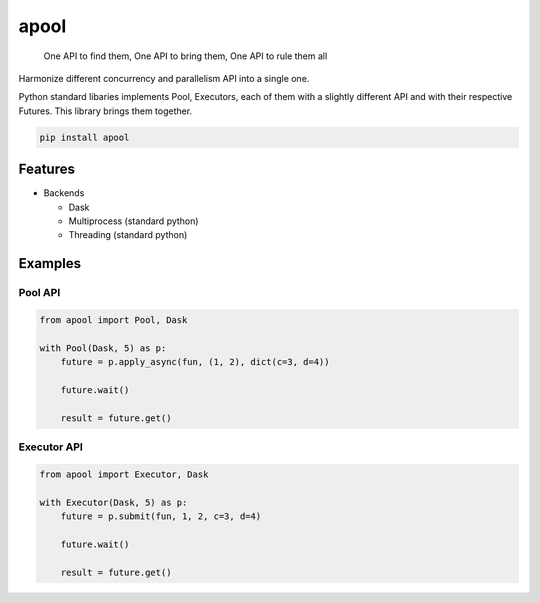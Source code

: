 apool
=====

    One API to find them, One API to bring them, One API to rule them all

Harmonize different concurrency and parallelism API into a single one.

Python standard libaries implements Pool, Executors, each of them with a slightly different
API and with their respective Futures. This library brings them together.


.. code-block:: bash

   pip install apool



.. image:: https://codecov.io/gh/Delaunay/apool/branch/main/graph/badge.svg?token=gQo0w4KQBV
   :target: https://codecov.io/gh/Delaunay/apool
    

Features
--------

* Backends

  * Dask
  * Multiprocess (standard python)
  * Threading (standard python)


Examples
--------

Pool API
~~~~~~~~

.. code-block:: python

   from apool import Pool, Dask

   with Pool(Dask, 5) as p:
       future = p.apply_async(fun, (1, 2), dict(c=3, d=4)) 

       future.wait()

       result = future.get()


Executor API
~~~~~~~~~~~~

.. code-block:: python

   from apool import Executor, Dask

   with Executor(Dask, 5) as p:
       future = p.submit(fun, 1, 2, c=3, d=4)

       future.wait()

       result = future.get()
